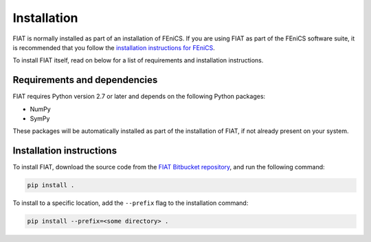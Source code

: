 .. title:: Installation


============
Installation
============

FIAT is normally installed as part of an installation of FEniCS.
If you are using FIAT as part of the FEniCS software suite, it
is recommended that you follow the
`installation instructions for FEniCS
<https://fenics.readthedocs.io/en/latest/>`__.

To install FIAT itself, read on below for a list of requirements
and installation instructions.


Requirements and dependencies
=============================

FIAT requires Python version 2.7 or later and depends on the
following Python packages:

* NumPy
* SymPy

These packages will be automatically installed as part of the
installation of FIAT, if not already present on your system.


Installation instructions
=========================

To install FIAT, download the source code from the
`FIAT Bitbucket repository
<https://bitbucket.org/fenics-project/fiat>`__,
and run the following command:

.. code-block:: console

    pip install .

To install to a specific location, add the ``--prefix`` flag
to the installation command:

.. code-block:: console

    pip install --prefix=<some directory> .
